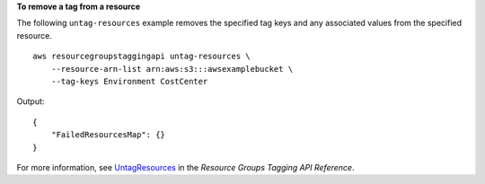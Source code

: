**To remove a tag from a resource**

The following ``untag-resources`` example removes the specified tag keys and any associated values from the specified resource. ::

    aws resourcegroupstaggingapi untag-resources \
        --resource-arn-list arn:aws:s3:::awsexamplebucket \
        --tag-keys Environment CostCenter

Output::

    {
        "FailedResourcesMap": {}
    }

For more information, see `UntagResources <https://docs.aws.amazon.com/resourcegroupstagging/latest/APIReference/API_UntagResources.html>`__ in the *Resource Groups Tagging API Reference*.
